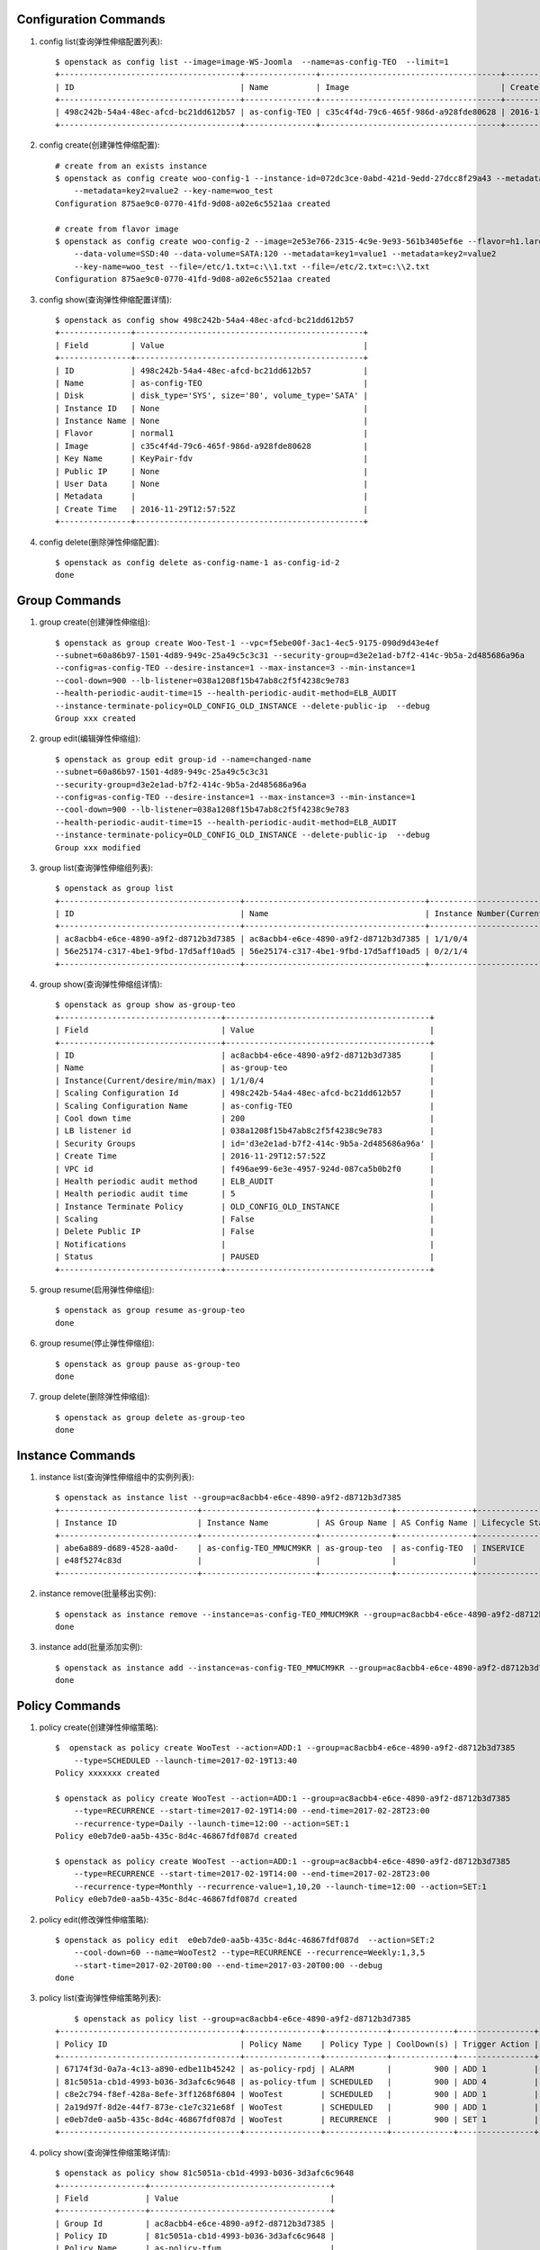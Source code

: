 Configuration Commands
======================

1. config list(查询弹性伸缩配置列表)::

    $ openstack as config list --image=image-WS-Joomla  --name=as-config-TEO  --limit=1
    +--------------------------------------+---------------+--------------------------------------+----------------------+
    | ID                                   | Name          | Image                                | Create Time          |
    +--------------------------------------+---------------+--------------------------------------+----------------------+
    | 498c242b-54a4-48ec-afcd-bc21dd612b57 | as-config-TEO | c35c4f4d-79c6-465f-986d-a928fde80628 | 2016-11-29T12:57:52Z |
    +--------------------------------------+---------------+--------------------------------------+----------------------+

#. config create(创建弹性伸缩配置)::

    # create from an exists instance
    $ openstack as config create woo-config-1 --instance-id=072dc3ce-0abd-421d-9edd-27dcc8f29a43 --metadata=key1=value1
        --metadata=key2=value2 --key-name=woo_test
    Configuration 875ae9c0-0770-41fd-9d08-a02e6c5521aa created

    # create from flavor image
    $ openstack as config create woo-config-2 --image=2e53e766-2315-4c9e-9e93-561b3405ef6e --flavor=h1.large --root-volume=SSD:40
        --data-volume=SSD:40 --data-volume=SATA:120 --metadata=key1=value1 --metadata=key2=value2
        --key-name=woo_test --file=/etc/1.txt=c:\\1.txt --file=/etc/2.txt=c:\\2.txt
    Configuration 875ae9c0-0770-41fd-9d08-a02e6c5521aa created


#. config show(查询弹性伸缩配置详情)::

    $ openstack as config show 498c242b-54a4-48ec-afcd-bc21dd612b57
    +---------------+------------------------------------------------+
    | Field         | Value                                          |
    +---------------+------------------------------------------------+
    | ID            | 498c242b-54a4-48ec-afcd-bc21dd612b57           |
    | Name          | as-config-TEO                                  |
    | Disk          | disk_type='SYS', size='80', volume_type='SATA' |
    | Instance ID   | None                                           |
    | Instance Name | None                                           |
    | Flavor        | normal1                                        |
    | Image         | c35c4f4d-79c6-465f-986d-a928fde80628           |
    | Key Name      | KeyPair-fdv                                    |
    | Public IP     | None                                           |
    | User Data     | None                                           |
    | Metadata      |                                                |
    | Create Time   | 2016-11-29T12:57:52Z                           |
    +---------------+------------------------------------------------+

#. config delete(删除弹性伸缩配置)::

    $ openstack as config delete as-config-name-1 as-config-id-2
    done


Group Commands
==================

1. group create(创建弹性伸缩组)::

    $ openstack as group create Woo-Test-1 --vpc=f5ebe00f-3ac1-4ec5-9175-090d9d43e4ef
    --subnet=60a86b97-1501-4d89-949c-25a49c5c3c31 --security-group=d3e2e1ad-b7f2-414c-9b5a-2d485686a96a
    --config=as-config-TEO --desire-instance=1 --max-instance=3 --min-instance=1
    --cool-down=900 --lb-listener=038a1208f15b47ab8c2f5f4238c9e783
    --health-periodic-audit-time=15 --health-periodic-audit-method=ELB_AUDIT
    --instance-terminate-policy=OLD_CONFIG_OLD_INSTANCE --delete-public-ip  --debug
    Group xxx created


#. group edit(编辑弹性伸缩组)::

    $ openstack as group edit group-id --name=changed-name
    --subnet=60a86b97-1501-4d89-949c-25a49c5c3c31
    --security-group=d3e2e1ad-b7f2-414c-9b5a-2d485686a96a
    --config=as-config-TEO --desire-instance=1 --max-instance=3 --min-instance=1
    --cool-down=900 --lb-listener=038a1208f15b47ab8c2f5f4238c9e783
    --health-periodic-audit-time=15 --health-periodic-audit-method=ELB_AUDIT
    --instance-terminate-policy=OLD_CONFIG_OLD_INSTANCE --delete-public-ip  --debug
    Group xxx modified



#. group list(查询弹性伸缩组列表)::

    $ openstack as group list
    +--------------------------------------+--------------------------------------+-----------------------------------------+--------+
    | ID                                   | Name                                 | Instance Number(Current/desire/min/max) | Status |
    +--------------------------------------+--------------------------------------+-----------------------------------------+--------+
    | ac8acbb4-e6ce-4890-a9f2-d8712b3d7385 | ac8acbb4-e6ce-4890-a9f2-d8712b3d7385 | 1/1/0/4                                 | PAUSED |
    | 56e25174-c317-4be1-9fbd-17d5aff10ad5 | 56e25174-c317-4be1-9fbd-17d5aff10ad5 | 0/2/1/4                                 | PAUSED |
    +--------------------------------------+--------------------------------------+-----------------------------------------+--------+

#. group show(查询弹性伸缩组详情)::

    $ openstack as group show as-group-teo
    +----------------------------------+-------------------------------------------+
    | Field                            | Value                                     |
    +----------------------------------+-------------------------------------------+
    | ID                               | ac8acbb4-e6ce-4890-a9f2-d8712b3d7385      |
    | Name                             | as-group-teo                              |
    | Instance(Current/desire/min/max) | 1/1/0/4                                   |
    | Scaling Configuration Id         | 498c242b-54a4-48ec-afcd-bc21dd612b57      |
    | Scaling Configuration Name       | as-config-TEO                             |
    | Cool down time                   | 200                                       |
    | LB listener id                   | 038a1208f15b47ab8c2f5f4238c9e783          |
    | Security Groups                  | id='d3e2e1ad-b7f2-414c-9b5a-2d485686a96a' |
    | Create Time                      | 2016-11-29T12:57:52Z                      |
    | VPC id                           | f496ae99-6e3e-4957-924d-087ca5b0b2f0      |
    | Health periodic audit method     | ELB_AUDIT                                 |
    | Health periodic audit time       | 5                                         |
    | Instance Terminate Policy        | OLD_CONFIG_OLD_INSTANCE                   |
    | Scaling                          | False                                     |
    | Delete Public IP                 | False                                     |
    | Notifications                    |                                           |
    | Status                           | PAUSED                                    |
    +----------------------------------+-------------------------------------------+

#. group resume(启用弹性伸缩组)::

    $ openstack as group resume as-group-teo
    done

#. group resume(停止弹性伸缩组)::

    $ openstack as group pause as-group-teo
    done

#. group delete(删除弹性伸缩组)::

    $ openstack as group delete as-group-teo
    done


Instance Commands
=================

1. instance list(查询弹性伸缩组中的实例列表)::

    $ openstack as instance list --group=ac8acbb4-e6ce-4890-a9f2-d8712b3d7385
    +-----------------------------+------------------------+---------------+----------------+------------------+---------------+
    | Instance ID                 | Instance Name          | AS Group Name | AS Config Name | Lifecycle Status | Health Status |
    +-----------------------------+------------------------+---------------+----------------+------------------+---------------+
    | abe6a889-d689-4528-aa0d-    | as-config-TEO_MMUCM9KR | as-group-teo  | as-config-TEO  | INSERVICE        | NORMAL        |
    | e48f5274c83d                |                        |               |                |                  |               |
    +-----------------------------+------------------------+---------------+----------------+------------------+---------------+

#. instance remove(批量移出实例)::

    $ openstack as instance remove --instance=as-config-TEO_MMUCM9KR --group=ac8acbb4-e6ce-4890-a9f2-d8712b3d7385 --delete
    done


#. instance add(批量添加实例)::

    $ openstack as instance add --instance=as-config-TEO_MMUCM9KR --group=ac8acbb4-e6ce-4890-a9f2-d8712b3d7385
    done



Policy Commands
===============

1. policy create(创建弹性伸缩策略)::

    $  openstack as policy create WooTest --action=ADD:1 --group=ac8acbb4-e6ce-4890-a9f2-d8712b3d7385
        --type=SCHEDULED --launch-time=2017-02-19T13:40
    Policy xxxxxxx created

    $ openstack as policy create WooTest --action=ADD:1 --group=ac8acbb4-e6ce-4890-a9f2-d8712b3d7385
        --type=RECURRENCE --start-time=2017-02-19T14:00 --end-time=2017-02-28T23:00
        --recurrence-type=Daily --launch-time=12:00 --action=SET:1
    Policy e0eb7de0-aa5b-435c-8d4c-46867fdf087d created

    $ openstack as policy create WooTest --action=ADD:1 --group=ac8acbb4-e6ce-4890-a9f2-d8712b3d7385
        --type=RECURRENCE --start-time=2017-02-19T14:00 --end-time=2017-02-28T23:00
        --recurrence-type=Monthly --recurrence-value=1,10,20 --launch-time=12:00 --action=SET:1
    Policy e0eb7de0-aa5b-435c-8d4c-46867fdf087d created

#. policy edit(修改弹性伸缩策略)::

    $ openstack as policy edit  e0eb7de0-aa5b-435c-8d4c-46867fdf087d  --action=SET:2
        --cool-down=60 --name=WooTest2 --type=RECURRENCE --recurrence=Weekly:1,3,5
        --start-time=2017-02-20T00:00 --end-time=2017-03-20T00:00 --debug
    done


#. policy list(查询弹性伸缩策略列表)::

        $ openstack as policy list --group=ac8acbb4-e6ce-4890-a9f2-d8712b3d7385
    +--------------------------------------+----------------+-------------+-------------+----------------+-----------+
    | Policy ID                            | Policy Name    | Policy Type | CoolDown(s) | Trigger Action | Status    |
    +--------------------------------------+----------------+-------------+-------------+----------------+-----------+
    | 67174f3d-0a7a-4c13-a890-edbe11b45242 | as-policy-rpdj | ALARM       |         900 | ADD 1          | INSERVICE |
    | 81c5051a-cb1d-4993-b036-3d3afc6c9648 | as-policy-tfum | SCHEDULED   |         900 | ADD 4          | PAUSED    |
    | c8e2c794-f8ef-428a-8efe-3ff1268f6804 | WooTest        | SCHEDULED   |         900 | ADD 1          | INSERVICE |
    | 2a19d97f-8d2e-44f7-873e-c1e7c321e68f | WooTest        | SCHEDULED   |         900 | ADD 1          | INSERVICE |
    | e0eb7de0-aa5b-435c-8d4c-46867fdf087d | WooTest        | RECURRENCE  |         900 | SET 1          | INSERVICE |
    +--------------------------------------+----------------+-------------+-------------+----------------+-----------+


#. policy show(查询弹性伸缩策略详情)::

    $ openstack as policy show 81c5051a-cb1d-4993-b036-3d3afc6c9648
    +------------------+--------------------------------------+
    | Field            | Value                                |
    +------------------+--------------------------------------+
    | Group Id         | ac8acbb4-e6ce-4890-a9f2-d8712b3d7385 |
    | Policy ID        | 81c5051a-cb1d-4993-b036-3d3afc6c9648 |
    | Policy Name      | as-policy-tfum                       |
    | Policy Type      | SCHEDULED                            |
    | Alarm Id         |                                      |
    | CoolDown(s)      | 900                                  |
    | Scheduled Policy | launch_time='2016-12-24T13:44Z'      |
    | Trigger Action   | ADD 4                                |
    | Create Time      | 2016-11-30T13:44:21Z                 |
    | Status           | INSERVICE                            |
    +------------------+--------------------------------------+

#. policy pause(停止弹性伸缩策略)::

    $ openstack as policy pause 81c5051a-cb1d-4993-b036-3d3afc6c9648
    done


#. policy resume(启用弹性伸缩策略)::

    $ openstack as policy resume 81c5051a-cb1d-4993-b036-3d3afc6c9648
    done


#. policy execute(执行弹性伸缩策略)::

    $ openstack as policy execute 81c5051a-cb1d-4993-b036-3d3afc6c9648
    done


#. policy delete(删除弹性伸缩策略)::

    $ openstack as policy delete 81c5051a-cb1d-4993-b036-3d3afc6c9648
    done

Log Commands
============

1. log list(查询伸缩活动日志)::

    $ openstack as log list --group=ac8acbb4-e6ce-4890-a9f2-d8712b3d7385 --start-time=2016-11-28T17:45:10
        --end-time=2017-01-01T00:00:00 --limit=2 --offset=1
    +----------------------+----------------------+------------------------+-----------------------------------------------+---------+
    | Start Time           | End Time             | Current/Desire/Scaling | Scaling Reason                                | Status  |
    +----------------------+----------------------+------------------------+-----------------------------------------------+---------+
    | 2016-11-30T14:17:52Z | 2016-11-30T14:19:41Z | 2/1/1                  | change_reason='MANNUAL_DELETE',               | SUCCESS |
    |                      |                      |                        | change_time='2016-11-30T14:17:52Z',           |         |
    |                      |                      |                        | new_value='1', old_value='2'                  |         |
    | 2016-11-29T17:45:10Z | 2016-11-29T17:46:31Z | 3/2/1                  | change_reason='SCHEDULED',                    | SUCCESS |
    |                      |                      |                        | change_time='2016-11-29T17:45:00Z',           |         |
    |                      |                      |                        | new_value='2', old_value='3'                  |         |
    +----------------------+----------------------+------------------------+-----------------------------------------------+---------+


Quota Commands
==============

1. quota list(查询配额)::

    $ openstack as quota list
    +------------------+-------+------+------+
    | type             | quota | used |  max |
    +------------------+-------+------+------+
    | scaling_Group    |    25 |    2 |   50 |
    | scaling_Config   |   100 |    2 |  200 |
    | scaling_Policy   |    50 |   -1 |   50 |
    | scaling_Instance |   200 |   -1 | 1000 |
    +------------------+-------+------+------+

#. quota list(查询弹性伸缩策略和伸缩实例配额)::

    $ openstack as quota list --group=ac8acbb4-e6ce-4890-a9f2-d8712b3d7385
    +------------------+-------+------+------+
    | type             | quota | used |  max |
    +------------------+-------+------+------+
    | scaling_Policy   |    50 |    2 |   50 |
    | scaling_Instance |   200 |    0 | 1000 |
    +------------------+-------+------+------+
